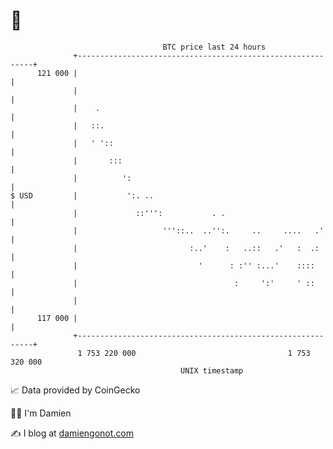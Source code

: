 * 👋

#+begin_example
                                     BTC price last 24 hours                    
                 +------------------------------------------------------------+ 
         121 000 |                                                            | 
                 |                                                            | 
                 |    .                                                       | 
                 |   ::.                                                      | 
                 |   ' '::                                                    | 
                 |       :::                                                  | 
                 |          ':                                                | 
   $ USD         |           ':. ..                                           | 
                 |             ::''':           . .                           | 
                 |                   '''::..  ..'':.     ..     ....   .'     | 
                 |                         :..'    :   ..::   .'   :  .:      | 
                 |                           '      : :'' :...'    ::::       | 
                 |                                   :     ':'     ' ::       | 
                 |                                                            | 
         117 000 |                                                            | 
                 +------------------------------------------------------------+ 
                  1 753 220 000                                  1 753 320 000  
                                         UNIX timestamp                         
#+end_example
📈 Data provided by CoinGecko

🧑‍💻 I'm Damien

✍️ I blog at [[https://www.damiengonot.com][damiengonot.com]]
